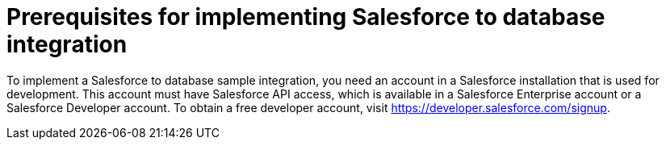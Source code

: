 [[sf2db-prerequisites]]
= Prerequisites for implementing Salesforce to database integration

To implement a Salesforce to database sample integration, 
you need an account in a Salesforce installation that is used for development. 
This account must have Salesforce API access, which is available in a 
Salesforce Enterprise account or a Salesforce Developer account. To obtain
a free developer account, visit https://developer.salesforce.com/signup. 
